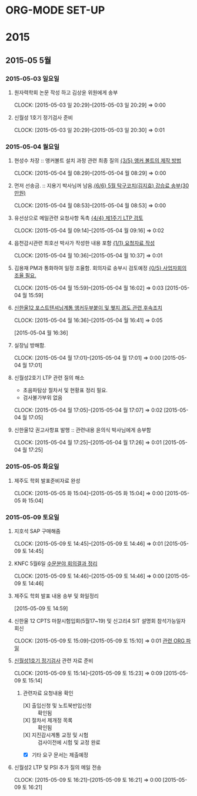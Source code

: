 
* ORG-MODE SET-UP
#+STARTUP: staronly indent hideblocks
#+FILETAGS: 
#+DRAWERS: HIDDEN STATE
#+COLUMNS: %38ITEM(Details) %TAGS(Context) %7TODO(To Do) %5Effort(Time){:} %6CLOCKSUM{Total}
#+PROPERTY: Effort_ALL 0 0:10 0:20 0:30 1:00 2:00 3:00 4:00 8:00

* 2015
** 2015-05 5월
*** 2015-05-03 일요일
**** 원자력학회 논문 작성 하고 김상윤 위원에게 송부
     CLOCK: [2015-05-03 일 20:29]--[2015-05-03 일 20:29] =>  0:00

**** 신월성 1호기 정기검사 준비 
     CLOCK: [2015-05-03 일 20:29]--[2015-05-03 일 20:30] =>  0:01

*** 2015-05-04 월요일
**** 현성수 차장 :: 앵커볼트 설치 과정 관련 최종 질의 [[file:HANUL.org::*%20%EC%95%B5%EC%BB%A4%20%EB%B3%BC%ED%8A%B8%EC%9D%98%20%EC%A0%9C%EC%9E%91%20%EB%B0%A9%EB%B2%95][{3/5} 앵커 볼트의 제작 방법]]
     CLOCK: [2015-05-04 월 08:29]--[2015-05-04 월 08:29] =>  0:00

**** 먼저 선송금. :: 지용기 박사님꺼 남음.[[file:PERSONAL.org::*%205%EC%9B%94%20%ED%83%81%EA%B5%AC%EC%BD%94%EC%B9%98(%EA%B9%80%EC%A7%80%ED%9A%A8)%20%EA%B0%95%EC%8A%B5%EB%A3%8C%20%EC%86%A1%EB%B6%80(30%EB%A7%8C%EC%9B%90)][{6/6} 5월 탁구코치(김지효) 강습료 송부(30만원)]]
     CLOCK: [2015-05-04 월 08:53]--[2015-05-04 월 08:53] =>  0:00

**** 유선상으로 메일관련 요청사항 독촉 [[file:WOLSONG.org::*%20%5B%5BE:/WorkShop/2015/150421%2520%25EC%258B%25A0%25EC%259B%2594%25EC%2584%25B12%25ED%2598%25B8%25EA%25B8%25B0%25201%25EC%25A3%25BC%25EA%25B8%25B0%2520LTP%5D%5B%EC%A0%9C1%EC%A3%BC%EA%B8%B0%20LTP%20%EA%B2%80%ED%86%A0%5D%5D][{4/4} 제1주기 LTP 검토]]
     CLOCK: [2015-05-04 월 09:14]--[2015-05-04 월 09:16] =>  0:02
**** 읍천감시관련 최호선 박사가 작성한 내용 포함 [[file:WOLSONG.org::*%20%5B%5BE:/WorkShop/2015/150503%20%EC%8B%A0%EC%9B%94%EC%84%B11%ED%98%B8%EA%B8%B0%20%EC%A0%95%EA%B8%B0%EA%B2%80%EC%82%AC/1%20%EA%B2%80%EC%82%AC%EC%A4%80%EB%B9%84%5D%5B%EC%9A%94%EC%B2%AD%EC%9E%90%EB%A3%8C%20%EC%9E%91%EC%84%B1%5D%5D][{1/1} 요청자료 작성]]
     CLOCK: [2015-05-04 월 10:36]--[2015-05-04 월 10:37] =>  0:01
**** 김용재 PM과 통화하여 일정 조율함. 회의자료 송부시 검토예정 [[file:ETC.org::*%20%EC%82%AC%EC%97%85%EC%9E%90%ED%9A%8C%EC%9D%98%EC%A1%B0%EC%9C%A8%20%ED%95%84%EC%9A%94.][{0/5} 사업자회의조율 필요.]]
     CLOCK: [2015-05-04 월 15:59]--[2015-05-04 월 16:02] =>  0:03
[2015-05-04 월 15:59]
**** [[E:\WorkShop\2015\잡일\150504 신한울12 포텐 앵커두부붙이 및 웻지 경도 후속조치][신한울12 포스트텐셔닝계통 앵커두부붙이 및 웻지 경도 관련 후속조치]]
     CLOCK: [2015-05-04 월 16:36]--[2015-05-04 월 16:41] =>  0:05
     :PROPERTIES:
     :CATEGORY: 신한울12
     :KEYWORD:  사용전검사 포스트텐셔닝계통 RG1.136 경도
     :WORKWITH: 이희택
     :END:
[2015-05-04 월 16:36]
**** 실장님 방해함.
     CLOCK: [2015-05-04 월 17:01]--[2015-05-04 월 17:01] =>  0:00
[2015-05-04 월 17:01]
**** 신월성2호기 LTP 관련 질의 해소
     - 초음파탐상 절차서 및 현황표 정리 필요.
     - 검사불가부위 없음
     CLOCK: [2015-05-04 월 17:05]--[2015-05-04 월 17:07] =>  0:02
[2015-05-04 월 17:05]
**** 신한울12 권고사항표 발행 :: 관련내용 윤의식 박사님에게 송부함
     CLOCK: [2015-05-04 월 17:25]--[2015-05-04 월 17:26] =>  0:01
[2015-05-04 월 17:25]
*** 2015-05-05 화요일
**** 제주도 학회 발표준비자료 완성
CLOCK: [2015-05-05 화 15:04]--[2015-05-05 화 15:04] =>  0:00
[2015-05-05 화 15:04]
*** 2015-05-09 토요일
**** 지호석 SAP 구매해줌
CLOCK: [2015-05-09 토 14:45]--[2015-05-09 토 14:46] =>  0:01
[2015-05-09 토 14:45]
**** KNFC 5월6일 [[file:WORK.org::*%5B%5BE:/WorkShop/2015/150413)%2520KNF%2520%25EC%25A0%259C3%25EA%25B3%25B5%25EC%259E%25A5/150504%2520%25EB%25B3%25B8%25EC%258B%25AC%25EC%2582%25AC/150504%25201%25EC%25B0%25A8%2520%25EC%2582%25AC%25EC%2597%2585%25EC%259E%2590%2520%25ED%259A%258C%25EC%259D%2598%5D%5B%EC%88%98%EB%AC%B8%EB%B6%84%EC%95%BC%20%ED%9A%8C%EC%9D%98%EA%B2%B0%EA%B3%BC%20%EC%A0%95%EB%A6%AC%5D%5D][수문분야 회의결과 정리]]
CLOCK: [2015-05-09 토 14:46]--[2015-05-09 토 14:46] =>  0:00
[2015-05-09 토 14:46]
**** 제주도 학회 발표 내용 송부 및 화일정리
[2015-05-09 토 14:59]
**** 신한울 12 CPTS 마찰시험입회(5월17~19) 및 신고리4 SIT 설명회 참석가능일자 회신
CLOCK: [2015-05-09 토 15:09]--[2015-05-09 토 15:10] =>  0:01
[[file:WORK.org::*%EC%9D%BC%EC%A0%95%EC%A1%B0%EC%9C%A8][관련 ORG 파일]]
****  [[file:WORK.org::*%EC%8B%A0%EC%9B%94%EC%84%B11%ED%98%B8%EA%B8%B0%20%EC%A0%95%EA%B8%B0%EA%B2%80%EC%82%AC][신월성1호기 정기검사]] 관련 자료 준비
CLOCK: [2015-05-09 토 15:14]--[2015-05-09 토 15:23] =>  0:09
[2015-05-09 토 15:14]

***** 관련자료 요청내용 확인
- [X] 출입신청 및 노트북반입신청 :: 확인됨
- [X] 절차서 제개정 목록 :: 확인됨
- [X] 지진감시계통 교정 및 시험 :: 검사이전에 시험 및 교정 완료
- [X] 기타 요구 문서는 제출예정
**** 신월성2 LTP 및 PSI 추가 질의 메일 전송
CLOCK: [2015-05-09 토 16:21]--[2015-05-09 토 16:21] =>  0:00
[2015-05-09 토 16:21]

